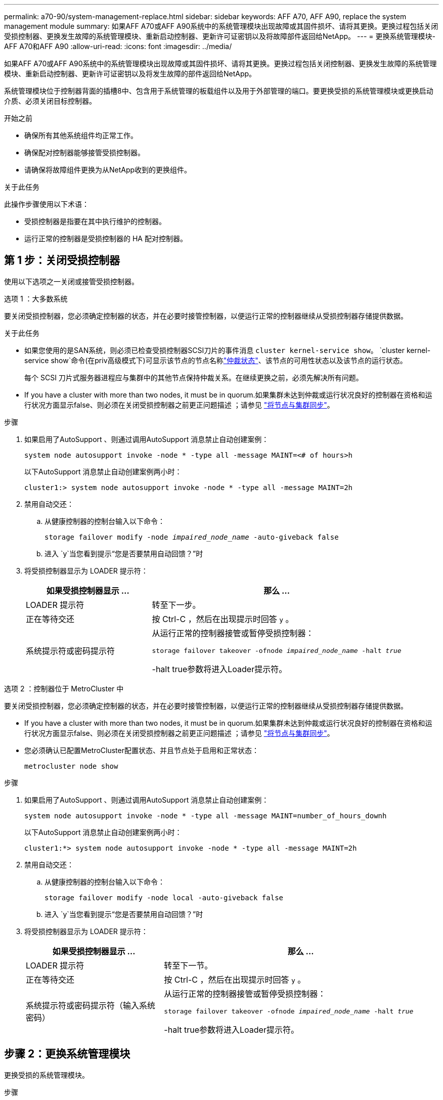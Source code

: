 ---
permalink: a70-90/system-management-replace.html 
sidebar: sidebar 
keywords: AFF A70, AFF A90, replace the system management module 
summary: 如果AFF A70或AFF A90系统中的系统管理模块出现故障或其固件损坏、请将其更换。更换过程包括关闭受损控制器、更换发生故障的系统管理模块、重新启动控制器、更新许可证密钥以及将故障部件返回给NetApp。 
---
= 更换系统管理模块- AFF A70和AFF A90
:allow-uri-read: 
:icons: font
:imagesdir: ../media/


[role="lead"]
如果AFF A70或AFF A90系统中的系统管理模块出现故障或其固件损坏、请将其更换。更换过程包括关闭控制器、更换发生故障的系统管理模块、重新启动控制器、更新许可证密钥以及将发生故障的部件返回给NetApp。

系统管理模块位于控制器背面的插槽8中、包含用于系统管理的板载组件以及用于外部管理的端口。要更换受损的系统管理模块或更换启动介质、必须关闭目标控制器。

.开始之前
* 确保所有其他系统组件均正常工作。
* 确保配对控制器能够接管受损控制器。
* 请确保将故障组件更换为从NetApp收到的更换组件。


.关于此任务
此操作步骤使用以下术语：

* 受损控制器是指要在其中执行维护的控制器。
* 运行正常的控制器是受损控制器的 HA 配对控制器。




== 第 1 步：关闭受损控制器

使用以下选项之一关闭或接管受损控制器。

[role="tabbed-block"]
====
.选项 1 ：大多数系统
--
要关闭受损控制器，您必须确定控制器的状态，并在必要时接管控制器，以便运行正常的控制器继续从受损控制器存储提供数据。

.关于此任务
* 如果您使用的是SAN系统，则必须已检查受损控制器SCSI刀片的事件消息  `cluster kernel-service show`。 `cluster kernel-service show`命令(在priv高级模式下)可显示该节点的节点名称link:https://docs.netapp.com/us-en/ontap/system-admin/display-nodes-cluster-task.html["仲裁状态"]、该节点的可用性状态以及该节点的运行状态。
+
每个 SCSI 刀片式服务器进程应与集群中的其他节点保持仲裁关系。在继续更换之前，必须先解决所有问题。

* If you have a cluster with more than two nodes, it must be in quorum.如果集群未达到仲裁或运行状况良好的控制器在资格和运行状况方面显示false、则必须在关闭受损控制器之前更正问题描述 ；请参见 link:https://docs.netapp.com/us-en/ontap/system-admin/synchronize-node-cluster-task.html?q=Quorum["将节点与集群同步"^]。


.步骤
. 如果启用了AutoSupport 、则通过调用AutoSupport 消息禁止自动创建案例：
+
`system node autosupport invoke -node * -type all -message MAINT=<# of hours>h`

+
以下AutoSupport 消息禁止自动创建案例两小时：

+
`cluster1:> system node autosupport invoke -node * -type all -message MAINT=2h`

. 禁用自动交还：
+
.. 从健康控制器的控制台输入以下命令：
+
`storage failover modify -node _impaired_node_name_ -auto-giveback false`

.. 进入 `y`当您看到提示“您是否要禁用自动回馈？”时


. 将受损控制器显示为 LOADER 提示符：
+
[cols="1,2"]
|===
| 如果受损控制器显示 ... | 那么 ... 


 a| 
LOADER 提示符
 a| 
转至下一步。



 a| 
正在等待交还
 a| 
按 Ctrl-C ，然后在出现提示时回答 `y` 。



 a| 
系统提示符或密码提示符
 a| 
从运行正常的控制器接管或暂停受损控制器：

`storage failover takeover -ofnode _impaired_node_name_ -halt _true_`

-halt true参数将进入Loader提示符。

|===


--
.选项 2 ：控制器位于 MetroCluster 中
--
要关闭受损控制器，您必须确定控制器的状态，并在必要时接管控制器，以便运行正常的控制器继续从受损控制器存储提供数据。

* If you have a cluster with more than two nodes, it must be in quorum.如果集群未达到仲裁或运行状况良好的控制器在资格和运行状况方面显示false、则必须在关闭受损控制器之前更正问题描述 ；请参见 link:https://docs.netapp.com/us-en/ontap/system-admin/synchronize-node-cluster-task.html?q=Quorum["将节点与集群同步"^]。
* 您必须确认已配置MetroCluster配置状态、并且节点处于启用和正常状态：
+
`metrocluster node show`



.步骤
. 如果启用了AutoSupport 、则通过调用AutoSupport 消息禁止自动创建案例：
+
`system node autosupport invoke -node * -type all -message MAINT=number_of_hours_downh`

+
以下AutoSupport 消息禁止自动创建案例两小时：

+
`cluster1:*> system node autosupport invoke -node * -type all -message MAINT=2h`

. 禁用自动交还：
+
.. 从健康控制器的控制台输入以下命令：
+
`storage failover modify -node local -auto-giveback false`

.. 进入 `y`当您看到提示“您是否要禁用自动回馈？”时


. 将受损控制器显示为 LOADER 提示符：
+
[cols="1,2"]
|===
| 如果受损控制器显示 ... | 那么 ... 


 a| 
LOADER 提示符
 a| 
转至下一节。



 a| 
正在等待交还
 a| 
按 Ctrl-C ，然后在出现提示时回答 `y` 。



 a| 
系统提示符或密码提示符（输入系统密码）
 a| 
从运行正常的控制器接管或暂停受损控制器：

`storage failover takeover -ofnode _impaired_node_name_ -halt _true_`

-halt true参数将进入Loader提示符。

|===


--
====


== 步骤 2：更换系统管理模块

更换受损的系统管理模块。

.步骤
. 使用拇指推动每个驱动器、直至感觉到强制停止、以确保机箱中的所有驱动器都牢固地固定在中板上。
+
image::../media/drw_a800_drive_seated_IEOPS-960.svg[安装磁盘驱动器]

. 确保NVRAM已完成减载、然后再继续。当NV模块上的LED熄灭时、NVRAM将被解除。如果LED闪烁、请等待闪烁停止。如果闪烁持续时间超过5分钟、请联系技术支持以获得帮助。
+
image::../media/drw_a1K-70-90_nvram-led_ieops-1463.svg[NVRAM警示和状态LED位置图]

+
[cols="1,4"]
|===


 a| 
image:../media/icon_round_1.png["标注编号1"]
 a| 
NVRAM 状态 LED



 a| 
image:../media/icon_round_2.png["标注编号2"]
 a| 
NVRAM警示LED

|===
+
** 如果NV LED熄灭、请转至下一步。
** 如果NV LED闪烁、请等待闪烁停止。如果闪烁持续时间超过5分钟、请联系技术支持以获得帮助。


. 转至机箱背面。如果您尚未接地，请正确接地。
. 拔下控制器的 PSU。
+

NOTE: 如果您的系统使用直流电源、请断开电源块与PSU的连接。

. 向下旋转缆线管理托架、方法是拉动缆线管理托架内侧两侧的按钮、然后向下旋转托架。
. 拔下连接到系统管理模块的所有电缆。确保在电缆的连接位置贴上标签、以便在重新安装模块时将其连接到正确的端口。
+
image::../media/drw_70-90_sys-mgmt_remove_ieops-1817.svg[更换系统管理模块]

+
[cols="1,4"]
|===


 a| 
image::../media/icon_round_1.png[标注编号1]
 a| 
系统管理模块凸轮闩锁

|===
. 删除系统管理模块：
+
.. 按下系统管理凸轮按钮。凸轮杆移离机箱。
.. 向下旋转凸轮杆。
.. 将手指环入凸轮杆、然后将模块直接拉出系统。
.. 将系统管理模块放在防静电垫上、以便可以访问启动介质。


. 将启动介质移至替代系统管理模块：
+
image::../media/drw_a70-90_sys-mgmt_replace_ieops-1373.svg[启动介质更换]

+
[cols="1,4"]
|===


 a| 
image::../media/icon_round_1.png[标注编号1]
 a| 
系统管理模块凸轮闩锁



 a| 
image::../media/icon_round_2.png[标注编号2]
 a| 
启动介质锁定按钮



 a| 
image::../media/icon_round_3.png[标注编号3]
 a| 
启动介质

|===
+
.. 按下蓝色锁定按钮。启动介质稍微向上旋转。
.. 向上旋转启动介质、将其滑出插槽。
.. 在替代系统管理模块中安装启动介质：
+
... 将启动介质的边缘与插槽外壳对齐，然后将其轻轻直推入插槽。
... 向下旋转行李箱介质、直至其与锁定按钮啮合。如有必要、按下蓝色锁定。




. 安装系统管理模块：
+
.. 将更换用的系统管理模块的边缘与系统开口对齐、然后将其轻轻推入控制器模块。
.. 将模块轻轻滑入插槽、直到凸轮闩锁开始与I/O凸轮销啮合、然后一直向上旋转凸轮闩锁以将模块锁定到位。


. 重新对系统管理模块进行配置。
. 将电源线插入电源。一旦电源恢复，控制器就会重新启动。
+

NOTE: 如果您有直流电源，请将电源块重新连接到电源。

. 将缆线管理托架向上旋转到关闭位置。




== 第3步：重新启动控制器

重新启动控制器模块。

.步骤
. 在加载程序提示符处输入_BYE_。
. 通过交还存储使控制器恢复正常运行：
+
`storage failover giveback -ofnode _impaired_node_name_`

. 恢复自动交还：
+
`storage failover modify -node local -auto-giveback true`

. 如果已触发AutoSupport维护窗口，请结束它：
+
`system node autosupport invoke -node * -type all -message MAINT=END`





== 第4步：安装许可证并注册序列号

如果受损节点正在使用需要标准(节点锁定)许可证的ONTAP功能、则必须为此节点安装新许可证。对于具有标准许可证的功能，集群中的每个节点都应具有自己的功能密钥。

.关于此任务
在安装许可证密钥之前、需要标准许可证的功能仍可供节点使用。但是、如果此节点是集群中唯一具有此功能许可证的节点、则不允许对此功能进行配置更改。此外、在节点上使用未经许可的功能可能会使您违反许可协议、因此您应尽快在上为此节点安装替代许可证密钥。

.开始之前
许可证密钥必须采用 28 个字符的格式。

您有 90 天的宽限期来安装许可证密钥。宽限期过后，所有旧许可证将失效。安装有效的许可证密钥后，您可以在 24 小时内安装所有密钥，直到宽限期结束。


NOTE: 如果您的系统最初运行的是ONTAP 9．10.1或更高版本，请使用中所述的过程link:https://kb.netapp.com/on-prem/ontap/OHW/OHW-KBs/Post_Motherboard_Replacement_Process_to_update_Licensing_on_a_AFF_FAS_system#Internal_Notes["主板更换后流程、用于更新AFF/FAS系统上的许可"^]。如果您不确定系统的初始ONTAP版本、请参阅link:https://hwu.netapp.com["NetApp Hardware Universe"^]以了解更多信息。

.步骤
. 如果需要新的许可证密钥，请在上获取替代许可证密钥 https://mysupport.netapp.com/site/global/dashboard["NetApp 支持站点"] 在软件许可证下的我的支持部分中。
+

NOTE: 系统会自动生成所需的新许可证密钥，并将其发送到文件中的电子邮件地址。如果您未能在 30 天内收到包含许可证密钥的电子邮件，应联系技术支持。

. 安装每个许可证密钥： ` + system license add -license-code license-key ， license-key...+`
. 如果需要，删除旧许可证：
+
.. 检查未使用的许可证： `license clean-up -unused -simulate`
.. 如果列表显示正确，请删除未使用的许可证： `license clean-up -unused`


. 向 NetApp 支持部门注册系统序列号。
+
** 如果启用了 AutoSupport ，请发送 AutoSupport 消息以注册序列号。
** 如果未启用 AutoSupport ，请调用 https://mysupport.netapp.com["NetApp 支持"] 注册序列号。






== 第 5 步：将故障部件退回 NetApp

按照套件随附的 RMA 说明将故障部件退回 NetApp 。 https://mysupport.netapp.com/site/info/rma["部件退回和更换"]有关详细信息、请参见页面。
